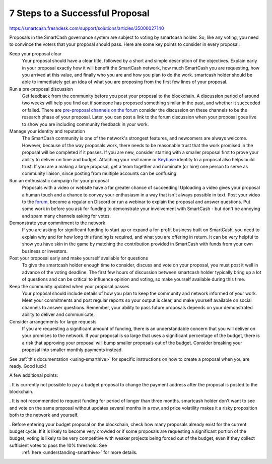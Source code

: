 .. meta::
   :description: How to prepare and submit a successful proposal for the SmartCash treasury system
   :keywords: smartcash, treasury, proposal, recommendations, communication

.. _eight-steps:

================================
7 Steps to a Successful Proposal
================================
https://smartcash.freshdesk.com/support/solutions/articles/35000027140

Proposals in the SmartCash governance system are subject to voting by smartcash holder. So, like any voting, you need to convince the voters that
your proposal should pass. Here are some key points to consider in every
proposal:

Keep your proposal clear
  Your proposal should have a clear title, followed by a short and
  simple description of the objectives. Explain early in your proposal
  exactly how it will benefit the SmartCash network, how much SmartCash you are
  requesting, how you arrived at this value, and finally who you are and
  how you plan to do the work. smartcash holder should be able to immediately
  get an idea of what you are proposing from the first few lines of your
  proposal.

Run a pre-proposal discussion
  Get feedback from the community before you post your proposal to the
  blockchain. A discussion period of around two weeks will help you find
  out if someone has proposed something similar in the past, and whether
  it succeeded or failed. There are `pre-proposal channels on the forum
  <https://forum.smartcash.cc/c/smarthive/pre-proposal-discussion>`__  consider the discussion on these channels to be the
  research phase of your proposal. Later, you can post a link to the
  forum discussion when your proposal goes live to show you are
  including community feedback in your work.

Manage your identity and reputation
  The SmartCash community is one of the network's strongest features, and
  newcomers are always welcome. However, because of the way proposals
  work, there needs to be reasonable trust that the work promised in the
  proposal will be completed if it passes. If you are new, consider
  starting with a smaller proposal first to prove your ability to
  deliver on time and budget. Attaching your real name or `Keybase
  <https://keybase.io>`_ identity to a proposal also helps build trust.
  If you are a making a large proposal, get a team together and nominate
  (or hire) one person to serve as community liaison, since posting from
  multiple accounts can be confusing.

Run an enthusiastic campaign for your proposal
  Proposals with a video or website have a far greater chance of
  succeeding! Uploading a video gives your proposal a human touch and a
  chance to convey your enthusiasm in a way that isn't always possible
  in text. Post your video to the `forum
  <https://forum.smartcash.cc/c/smarthive/pre-proposal-discussion>`_, become a regular on Discord
  or run a webinar to explain the proposal and answer questions. Put
  some work in before you ask for funding to demonstrate your
  involvement with SmartCash - but don't be annoying and spam many channels
  asking for votes.

Demonstrate your commitment to the network
  If you are asking for significant funding to start up or expand a
  for-profit business built on SmartCash, you need to explain why and for how
  long this funding is required, and what you are offering in return. It
  can be very helpful to show you have skin in the game by matching the
  contribution provided in SmartCash with funds from your own business or
  investors.

Post your proposal early and make yourself available for questions
  To give the smartcash holder enough time to consider,
  discuss and vote on your proposal, you must post it well in advance of
  the voting deadline.
  The first few hours of discussion between smartcash holder typically
  bring up a lot of questions and can be critical to influence opinion
  and voting, so make yourself available during this time.

Keep the community updated when your proposal passes
  Your proposal should include details of how you plan to keep the
  community and network informed of your work. Meet your commitments and
  post regular reports so your output is clear, and make yourself
  available on social channels to answer questions. Remember, your
  ability to pass future proposals depends on your demonstrated ability
  to deliver and communicate.

Consider arrangements for large requests
  If you are requesting a significant amount of funding, there is an
  understandable concern that you will deliver on your promises to the
  network. If
  your proposal is so large that uses a significant percentage of the
  budget, there is a risk that approving your proposal will bump smaller
  proposals out of the budget. Consider breaking your proposal into
  smaller monthly payments instead.

See :ref:`this documentation <using-smarthive>` for specific
instructions on how to create a proposal when you are ready. Good luck!

A few additional points:

. It is currently not possible to pay a budget proposal to change the payment address after the proposal is posted to the blockchain.
    
. It is not recommended to request funding for period of longer than three months. smartcash holder don't want to see and vote on the same proposal without updates several months in a row, and price volatility makes it a risky proposition both to the network and yourself.
    
. Before entering your budget proposal on the blockchain, check how many proposals already exist for the current budget cycle. If it is likely to become very crowded or if some proposals are requesting a significant portion of the budget, voting is likely to be very competitive with weaker projects being forced out of the budget, even if they collect sufficient votes to pass the 10% threshold. See
   :ref:`here <understanding-smarthive>` for more details.
